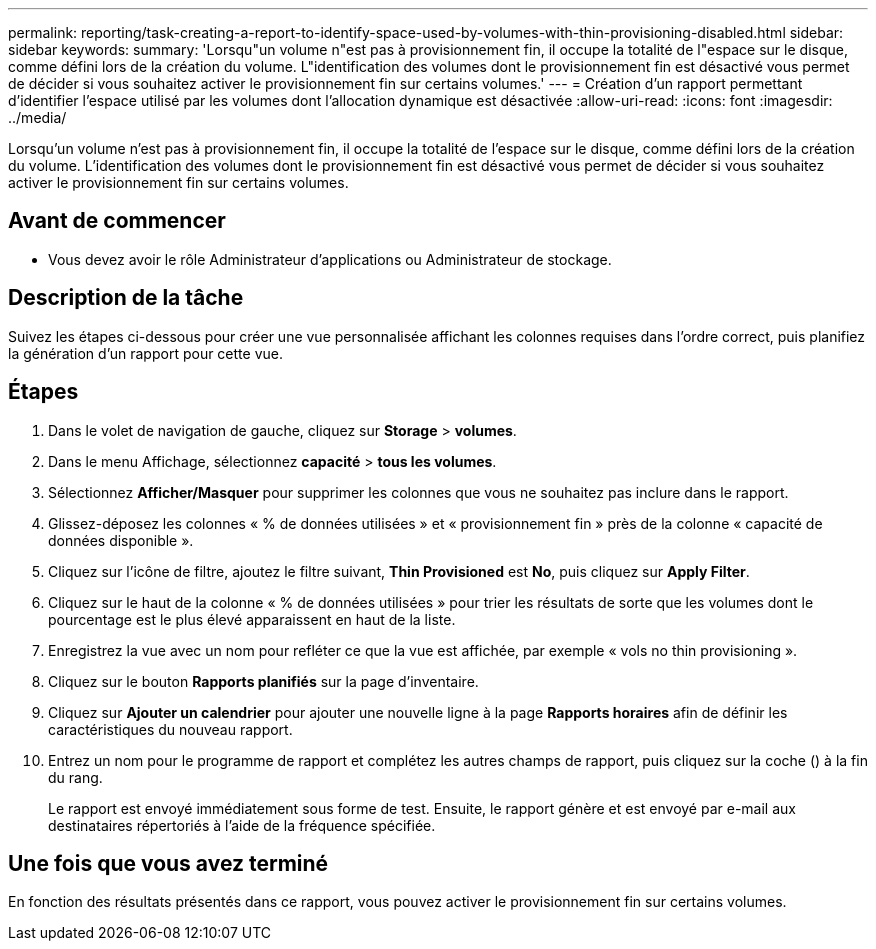---
permalink: reporting/task-creating-a-report-to-identify-space-used-by-volumes-with-thin-provisioning-disabled.html 
sidebar: sidebar 
keywords:  
summary: 'Lorsqu"un volume n"est pas à provisionnement fin, il occupe la totalité de l"espace sur le disque, comme défini lors de la création du volume. L"identification des volumes dont le provisionnement fin est désactivé vous permet de décider si vous souhaitez activer le provisionnement fin sur certains volumes.' 
---
= Création d'un rapport permettant d'identifier l'espace utilisé par les volumes dont l'allocation dynamique est désactivée
:allow-uri-read: 
:icons: font
:imagesdir: ../media/


[role="lead"]
Lorsqu'un volume n'est pas à provisionnement fin, il occupe la totalité de l'espace sur le disque, comme défini lors de la création du volume. L'identification des volumes dont le provisionnement fin est désactivé vous permet de décider si vous souhaitez activer le provisionnement fin sur certains volumes.



== Avant de commencer

* Vous devez avoir le rôle Administrateur d'applications ou Administrateur de stockage.




== Description de la tâche

Suivez les étapes ci-dessous pour créer une vue personnalisée affichant les colonnes requises dans l'ordre correct, puis planifiez la génération d'un rapport pour cette vue.



== Étapes

. Dans le volet de navigation de gauche, cliquez sur *Storage* > *volumes*.
. Dans le menu Affichage, sélectionnez *capacité* > *tous les volumes*.
. Sélectionnez *Afficher/Masquer* pour supprimer les colonnes que vous ne souhaitez pas inclure dans le rapport.
. Glissez-déposez les colonnes « % de données utilisées » et « provisionnement fin » près de la colonne « capacité de données disponible ».
. Cliquez sur l'icône de filtre, ajoutez le filtre suivant, *Thin Provisioned* est *No*, puis cliquez sur *Apply Filter*.
. Cliquez sur le haut de la colonne « % de données utilisées » pour trier les résultats de sorte que les volumes dont le pourcentage est le plus élevé apparaissent en haut de la liste.
. Enregistrez la vue avec un nom pour refléter ce que la vue est affichée, par exemple « vols no thin provisioning ».
. Cliquez sur le bouton *Rapports planifiés* sur la page d'inventaire.
. Cliquez sur *Ajouter un calendrier* pour ajouter une nouvelle ligne à la page *Rapports horaires* afin de définir les caractéristiques du nouveau rapport.
. Entrez un nom pour le programme de rapport et complétez les autres champs de rapport, puis cliquez sur la coche (image:../media/blue-check.gif[""]) à la fin du rang.
+
Le rapport est envoyé immédiatement sous forme de test. Ensuite, le rapport génère et est envoyé par e-mail aux destinataires répertoriés à l'aide de la fréquence spécifiée.





== Une fois que vous avez terminé

En fonction des résultats présentés dans ce rapport, vous pouvez activer le provisionnement fin sur certains volumes.
